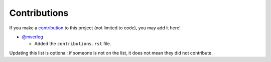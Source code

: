 
Contributions
===============================

If you make a contribution_ to this project (not limited to code), you may add it here!

* `@mverleg`_

  - Added the ``contributions.rst`` file.





Updating this list is optional; if someone is not on the list, it does not mean they did not contribute.

.. _contribution: CONTRIBUTING.rst
.. _`@mverleg`: https://github.com/mverleg/
